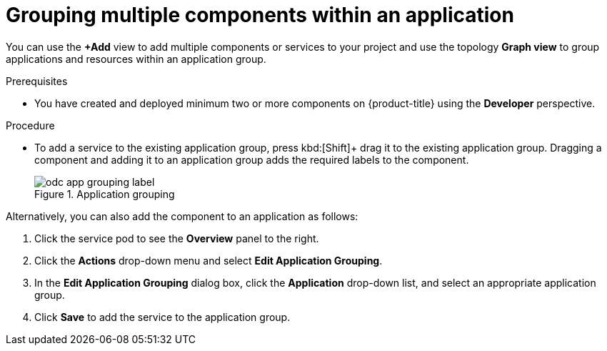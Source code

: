 // Module included in the following assemblies:
//
// applications/application_life_cycle_management/odc-viewing-application-composition-using-topology-view.adoc

:_content-type: PROCEDURE
[id="odc-grouping-multiple-components_{context}"]
= Grouping multiple components within an application

You can use the *+Add* view to add multiple components or services to your project and use the topology *Graph view* to group applications and resources within an application group.

.Prerequisites

* You have created and deployed minimum two or more components on {product-title} using the *Developer* perspective.

.Procedure

* To add a service to the existing application group, press kbd:[Shift]+ drag it to the existing application group. Dragging a component and adding it to an application group adds the required labels to the component.
+
.Application grouping
image::odc_app_grouping_label.png[]

Alternatively, you can also add the component to an application as follows:

. Click the service pod to see the *Overview* panel to the right.

. Click the *Actions* drop-down menu and select *Edit Application Grouping*.

. In the *Edit Application Grouping* dialog box, click the *Application* drop-down list, and select an appropriate application group.

. Click *Save* to add the service to the application group.
